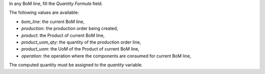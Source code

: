 In any BoM line, fill the `Quantity Formula` field.

The following values are available:

- `bom_line`: the current BoM line,
- `production`: the production order being created,
- `product`: the Product of current BoM line,
- `product_uom_qty`: the quantity of the production order line,
- `product_uom`: the UoM of the Product of current BoM line,
- `operation`: the operation where the components are consumed for current BoM line,

The computed quantity must be assigned to the `quantity` variable.
